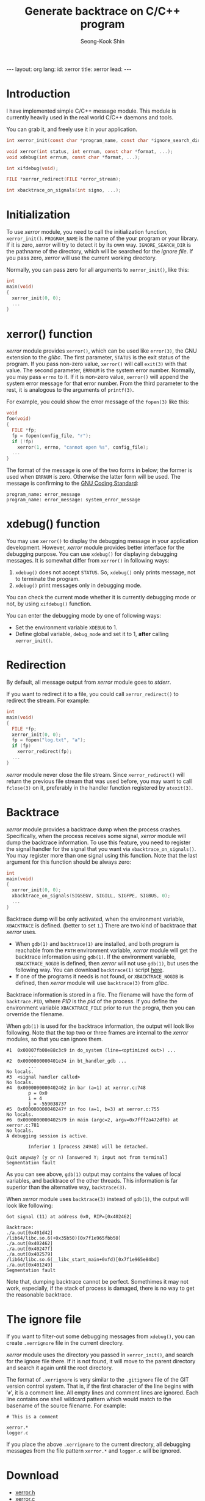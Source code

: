 # -*-org-*-
#+STARTUP: odd
#+OPTIONS: toc:4
#+STYLE: <style>body { font-family: "Helvetica Neue",Helvetica,Arial,Verdana,Geneva,sans-serif;}</style>
#+STYLE: <style>body { font-size: 90%; }</style>
#+STYLE: <style>pre.example { font-family: monospace; }</style>
#+STYLE: <style>pre { font-family: monospace; }</style>
#+LINK: google http://www.google.com/search?q=%s
#+LINK: rfc http://www.rfc-editor.org/rfc/rfc%s.txt
#+TODO: TODO(t) | DONE(d) CANCELED(c) POSTPONED
#+DRAWERS: PROPERTIES CLOCK LOGBOOK COMMENT
#+TITLE: Generate backtrace on C/C++ program
#+AUTHOR: Seong-Kook Shin
#+EMAIL: cinsky@gmail.com
#+BEGIN_HTML
---
layout: org
lang: 
id: xerror
title: xerror
lead: 
---
#+END_HTML

:COMMENT:
# Markup hints:
#   *bold*, /italic/, _underlined_, =code=, ~verbatim~
#   Use '\\' at the end of a line to force a line break.
#   Use "[[URL or TARGET][NAME]]" to create a hyperlink.
#   Use "[[google:KEYWORD][DESC]]" to link to Google with KEYWORD.
#   Use "[[rfc:NUMBER][DESC]]" to link to RFC-NUMBER.txt.
#   `C-c C-o' to follow a link target.
#   Use "#+BEGIN_VERSE ... #+END_VERBSE" to format poetry
#   Use "#+BEGIN_QUOTE ... #+END_QUOTE" to format a quotation.
#   Use "#+BEGIN_CENTER ... #+END_CENTER" to center some text.
#   `C-c C-x f' for footnote action(jump or insert).
#   Unordered list items start with `-', `+', or `*' as bulllets.
#   Ordered list items start with  `1.' or `1)'.
:END:

* Introduction

  I have implemented simple C/C++ message module.  This module is
  currently heavily used in the real world C/C++ daemons and tools.

  You can grab it, and freely use it in your application.

  # C/C++ 언어로 프로그램을 작성할 때, 간단히 쓸 수 있는 메시지 함수들을
  # 소개합니다.

#+BEGIN_SRC c
  int xerror_init(const char *program_name, const char *ignore_search_dir);

  void xerror(int status, int errnum, const char *format, ...);
  void xdebug(int errnum, const char *format, ...);

  int xifdebug(void);

  FILE *xerror_redirect(FILE *error_stream);
  
  int xbacktrace_on_signals(int signo, ...);
#+END_SRC


* Initialization
  To use /xerror/ module, you need to call the initialization
  function, =xerror_init()=.  =PROGRAM_NAME= is the name of the your
  program or your library.  If it is zero, /xerror/ will try to detect
  it by its own way.  =IGNORE_SEARCH_DIR= is the pathname of the
  directory, which will be searched for the /ignore file/.  If you
  pass zero, /xerror/ will use the current working directory.

  Normally, you can pass zero for all arguments to =xerror_init()=,
  like this:

#+BEGIN_SRC c
  int
  main(void)
  {
    xerror_init(0, 0);
    ...
  }
#+END_SRC


* xerror() function
  /xerror/ module provides =xerror()=, which can be used like
  =error(3)=, the GNU extension to the /glibc/.  The first parameter,
  =STATUS= is the exit status of the program.  If you pass non-zero
  value, =xerror()= will call =exit(3)= with that value.  The second
  parameter, =ERRNUM= is the system error number.  Normally, you may
  pass =errno= to it.  If it is non-zero value, =xerror()= will append
  the system error message for that error number.  From the third
  parameter to the rest, it is analogous to the arguments of
  =printf(3)=.
  
  For example, you could show the error message of the =fopen(3)= like
  this:

#+BEGIN_SRC c
  void
  foo(void)
  {
    FILE *fp;
    fp = fopen(config_file, "r");
    if (!fp)
      xerror(1, errno, "cannot open %s", config_file);
    ...
  }
#+END_SRC

  The format of the message is one of the two forms in below; the
  former is used when =ERRNUM= is zero.  Otherwise the latter form
  will be used.  The message is confirming to the [[http://www.gnu.org/prep/standards/html_node/Errors.html#Errors][GNU Coding Standard]]:

#+BEGIN_SRC text
  program_name: error_message
  program_name: error_message: system_error_message
#+END_SRC

* xdebug() function

  You may use =xerror()= to display the debugging message in your
  application development.  However, /xerror/ module provides better
  interface for the debugging purpose.  You can use =xdebug()= for
  displaying debugging messages.  It is somewhat differ from
  =xerror()= in following ways:

  1. =xdebug()= does not accept =STATUS=.  So, =xdebug()= only prints
     message, not to terminate the program.
  2. =xdebug()= print messages only in debugging mode.

  You can check the current mode whether it is currently debugging
  mode or not, by using =xifdebug()= function.

  You can enter the debugging mode by one of following ways:

  - Set the environment variable =XDEBUG= to 1.
  - Define global variable, =debug_mode= and set it to 1, *after*
    calling =xerror_init()=.


* Redirection
  
  By default, all message output from /xerror/ module goes to
  /stderr/.

  If you want to redirect it to a file, you could call
  =xerror_redirect()= to redirect the stream.  For example:

#+BEGIN_SRC c
  int
  main(void)
  {
    FILE *fp;
    xerror_init(0, 0);
    fp = fopen("log.txt", "a");
    if (fp)
      xerror_redirect(fp);
    ...
  }
#+END_SRC

  /xerror/ module never close the file stream.  Since
  =xerror_redirect()= will return the previous file stream that was
  used before, you may want to call =fclose(3)= on it, preferably in
  the handler function registered by =atexit(3)=.

* Backtrace 

  /xerror/ module provides a backtrace dump when the process crashes.
  Specifically, when the process receives some signal, /xerror/ module
  will dump the backtrace information.  To use this feature, you need
  to register the signal handler for the signal that you want via
  =xbacktrace_on_signals()=.  You may register more than one signal
  using this function.  Note that the last argument for this function
  should be always zero:

#+BEGIN_SRC c
  int
  main(void)
  {
    xerror_init(0, 0);
    xbacktrace_on_signals(SIGSEGV, SIGILL, SIGFPE, SIGBUS, 0);
    ...
  }
#+END_SRC

  Backtrace dump will be only activated, when the environment
  variable, =XBACKTRACE= is defined. (better to set =1=.)  There are
  two kind of backtrace that /xerror/ uses.

  - When =gdb(1)= and =backtrace(1)= are installed, and both program
    is reachable from the =PATH= environment variable, /xerror/ module
    will get the backtrace information using =gdb(1)=.  If the
    environment variable, =XBACKTRACE_NOGDB= is defined, then /xerror/
    will not use =gdb(1)=, but uses the following way.  You can
    download =backtrace(1)= script [[https://github.com/cinsk/snippets/blob/master/backtrace][here]].
  - If one of the programs it needs is not found, or
    =XBACKTRACE_NOGDB= is defined, then /xerror/ module will use
    =backtrace(3)= from /glibc/.

  Backtrace information is stored in a file.  The filename will have
  the form of =backtrace.PID=, where /PID/ is the /pid/ of the
  process.  If you define the environment variable =XBACKTRACE_FILE=
  prior to run the progra, then you can orverride the filename.

  When =gdb(1)= is used for the backtrace information, the output will
  look like following.  Note that the top two or three frames are
  internal to the /xerror/ modules, so that you can ignore them.

#+BEGIN_SRC gdb-script
  #1  0x00007fb00e88c3c9 in do_system (line=<optimized out>) ...
          ...
  #2  0x0000000000401e34 in bt_handler_gdb ...
          ...
  No locals.
  #3  <signal handler called>
  No locals.
  #4  0x0000000000402462 in bar (a=1) at xerror.c:748
          p = 0x0
          i = 4
          j = -559038737
  #5  0x000000000040247f in foo (a=1, b=3) at xerror.c:755
  No locals.
  #6  0x0000000000402579 in main (argc=2, argv=0x7fff2a472df8) at xerror.c:781
  No locals.
  A debugging session is active.
  
          Inferior 1 [process 24948] will be detached.
  
  Quit anyway? (y or n) [answered Y; input not from terminal]
  Segmentation fault
#+END_SRC

  As you can see above, =gdb(1)= output may contains the values of
  local variables, and backtrace of the other threads.  This
  information is far superior than the alternative way,
  =backtrace(3)=.

  When /xerror/ module uses =backtrace(3)= instead of =gdb(1)=, the
  output will look like following:

#+BEGIN_SRC text
  Got signal (11) at address 0x0, RIP=[0x402462]

  Backtrace:
  ./a.out[0x401d42]
  /lib64/libc.so.6(+0x35b50)[0x7f1e965fbb50]
  ./a.out[0x402462]
  ./a.out[0x40247f]
  ./a.out[0x402579]
  /lib64/libc.so.6(__libc_start_main+0xfd)[0x7f1e965e84bd]
  ./a.out[0x401249]
  Segmentation fault
#+END_SRC

  Note that, dumping backtrace cannot be perfect.  Somethimes it may
  not work, especially, if the stack of process is damaged, there is
  no way to get the reasonable backtrace.

* The ignore file

  If you want to filter-out some debugging messages from =xdebug()=,
  you can create =.xerrignore= file in the current directory.

  /xerror/ module uses the directory you passed in =xerror_init()=,
  and search for the ignore file there.  If it is not found, it will
  move to the parent directory and search it again until the root
  directory.

  The format of =.xerrignore= is very similar to the =.gitignore= file
  of the GIT version control system.  That is, if the first character
  of the line begins with '=#=', it is a comment line.  All empty
  lines and comment lines are ignored.  Each line contains one shell
  wildcard pattern which would match to the basename of the source
  filename.  For example:

#+BEGIN_SRC text
  # This is a comment

  xerror.*
  logger.c
#+END_SRC

  If you place the above =.xerrignore= to the current directory, all
  debugging messages from the file pattern =xerror.*= and =logger.c=
  will be ignored.

* Download

  - [[https://github.com/cinsk/snippets/blob/master/xerror.h][xerror.h]]
  - [[https://github.com/cinsk/snippets/blob/master/xerror.c][xerror.c]]
  - [[https://github.com/cinsk/snippets/blob/master/backtrace][backtrace]]

  Or, you could clone the whole repository like this:

#+BEGIN_SRC sh
  $ git clone https://github.com/cinsk/snippets.git
#+END_SRC

  Note that this repository contains other junk/useless/unmaintained
  codes.  Just ignore others. =:)=

